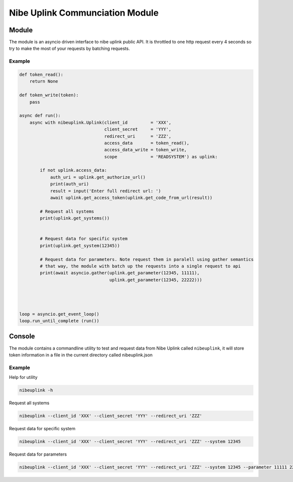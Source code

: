 ********************************
Nibe Uplink Communciation Module
********************************


Module
======


The module is an asyncio driven interface to nibe uplink public API. It is throttled to one http request every 4 seconds so
try to make the most of your requests by batching requests.


Example
_______

.. code-block:: python


    def token_read():
        return None

    def token_write(token):
        pass

    async def run():
        async with nibeuplink.Uplink(client_id         = 'XXX',
                                     client_secret     = 'YYY',
                                     redirect_uri      = 'ZZZ',
                                     access_data       = token_read(),
                                     access_data_write = token_write,
                                     scope             = 'READSYSTEM') as uplink:

            if not uplink.access_data:
                auth_uri = uplink.get_authorize_url()
                print(auth_uri)
                result = input('Enter full redirect url: ')
                await uplink.get_access_token(uplink.get_code_from_url(result))

            # Request all systems
            print(uplink.get_systems())


            # Request data for specific system
            print(uplink.get_system(12345))

            # Request data for parameters. Note request them in paralell using gather semantics
            # that way, the module with batch up the requests into a single request to api 
            print(await asyncio.gather(uplink.get_parameter(12345, 11111),
                                       uplink.get_parameter(12345, 22222)))




    loop = asyncio.get_event_loop()
    loop.run_until_complete (run())




Console
=======

The module contains a commandline utility to test and request data from Nibe Uplink called ``nibeuplink``, it will store token information in a file in the current directory called nibeuplink.json

Example
_______

Help for utility

.. code-block:: bash

    nibeuplink -h

Request all systems

.. code-block:: bash

    nibeuplink --client_id 'XXX' --client_secret 'YYY' --redirect_uri 'ZZZ'


Request data for specific system

.. code-block:: bash

    nibeuplink --client_id 'XXX' --client_secret 'YYY' --redirect_uri 'ZZZ' --system 12345

Request data for parameters

.. code-block:: bash

    nibeuplink --client_id 'XXX' --client_secret 'YYY' --redirect_uri 'ZZZ' --system 12345 --parameter 11111 22222
